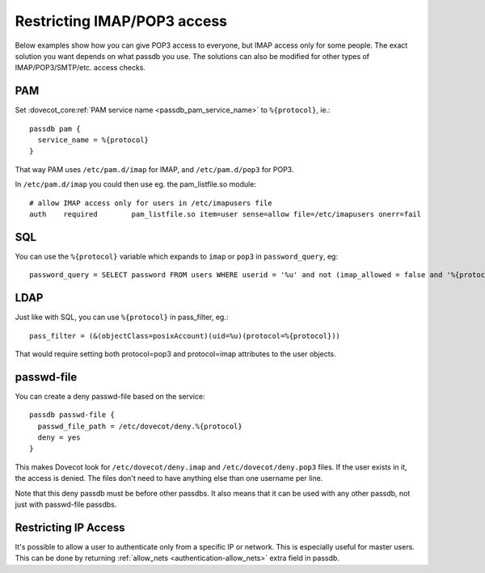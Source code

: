 ============================
Restricting IMAP/POP3 access
============================

Below examples show how you can give POP3 access to everyone, but IMAP
access only for some people. The exact solution you want depends on what
passdb you use. The solutions can also be modified for other types of
IMAP/POP3/SMTP/etc. access checks.

PAM
---

Set :dovecot_core:ref:`PAM service name <passdb_pam_service_name>` to ``%{protocol}``, ie.:

::

   passdb pam {
     service_name = %{protocol}
   }

That way PAM uses ``/etc/pam.d/imap`` for IMAP, and ``/etc/pam.d/pop3``
for POP3.

In ``/etc/pam.d/imap`` you could then use eg. the pam_listfile.so
module:

::

   # allow IMAP access only for users in /etc/imapusers file
   auth    required        pam_listfile.so item=user sense=allow file=/etc/imapusers onerr=fail 

SQL
---

You can use the ``%{protocol}`` variable which expands to ``imap`` or ``pop3`` in
``password_query``, eg:

::

   password_query = SELECT password FROM users WHERE userid = '%u' and not (imap_allowed = false and '%{protocol}' = 'imap') 

LDAP
----

Just like with SQL, you can use ``%{protocol}`` in pass_filter, eg.:

::

   pass_filter = (&(objectClass=posixAccount)(uid=%u)(protocol=%{protocol})) 

That would require setting both protocol=pop3 and protocol=imap attributes
to the user objects.

passwd-file
-----------

You can create a deny passwd-file based on the service:

::

   passdb passwd-file {
     passwd_file_path = /etc/dovecot/deny.%{protocol}
     deny = yes
   }

This makes Dovecot look for ``/etc/dovecot/deny.imap`` and
``/etc/dovecot/deny.pop3`` files. If the user exists in it, the access
is denied. The files don't need to have anything else than one username
per line.

Note that this deny passdb must be before other passdbs. It also means
that it can be used with any other passdb, not just with passwd-file
passdbs.

Restricting IP Access
---------------------

It's possible to allow a user to authenticate only from a specific IP or
network. This is especially useful for master users. This can be done by
returning :ref:`allow_nets <authentication-allow_nets>` extra field in passdb.
